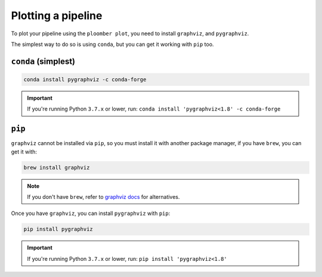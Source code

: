 .. _faq-plotting-a-pipeline:

Plotting a pipeline
-------------------

To plot your pipeline using the ``ploomber plot``, you need to
install ``graphviz``, and ``pygraphviz``.

The simplest way to do so is using ``conda``, but you can get it working with ``pip`` too.

``conda`` (simplest)
********************

.. code-block:: console

    conda install pygraphviz -c conda-forge


.. important::
    If you're running Python ``3.7.x`` or lower, run: ``conda install 'pygraphviz<1.8' -c conda-forge``

``pip``
*******


``graphviz`` cannot be installed via ``pip``, so you must install it with
another package manager, if you have ``brew``, you can get it with:

.. code-block:: console

    brew install graphviz


.. note:: If you don't have ``brew``, refer to `graphviz docs <https://www.graphviz.org/download/>`_ for alternatives.

Once you have ``graphviz``, you can install ``pygraphviz`` with ``pip``:

.. code-block:: console

    pip install pygraphviz


.. important::
    If you're running Python ``3.7.x`` or lower, run: ``pip install 'pygraphviz<1.8'``
